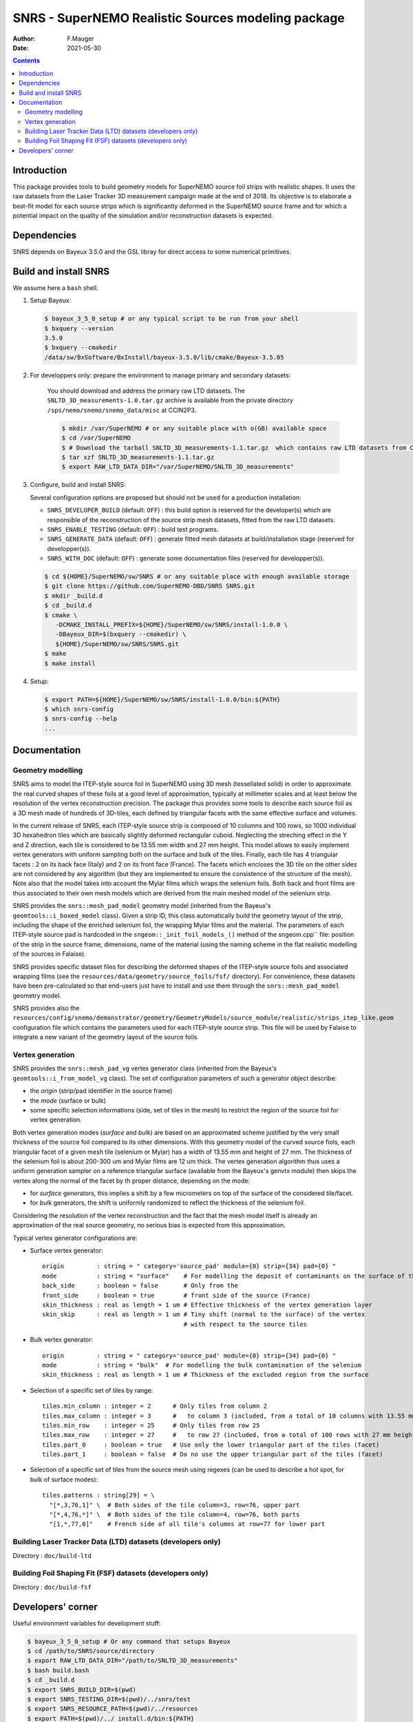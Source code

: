 ==================================================================
SNRS - SuperNEMO Realistic Sources modeling package
==================================================================

:author: F.Mauger
:date: 2021-05-30

.. image:: doc/slides_2021-05-10/images/test_realistic_foils_setup_3.png
   :width: 40%
	  

.. contents::

Introduction
============

This package  provides tools  to build  geometry models  for SuperNEMO
source foil  strips with  realistic shapes. It  uses the  raw datasets
from  the  Laser Tracker  3D  measurement  campaign  made at  the  end
of 2018.   Its objective  is to  elaborate a  best-fit model  for each
source strips which is significantly  deformed in the SuperNEMO source
frame  and  for  which  a  potential impact  on  the  quality  of  the
simulation and/or reconstruction datasets is expected.
   

Dependencies
============

SNRS depends  on Bayeux  3.5.0 and  the GSL  libray for
direct access to some numerical primitives.

   
Build and install SNRS
========================================

We assume here a ``bash`` shell.       

#. Setup Bayeux:

   .. code:: bash

      $ bayeux_3_5_0_setup # or any typical script to be run from your shell
      $ bxquery --version
      3.5.0
      $ bxquery --cmakedir
      /data/sw/BxSoftware/BxInstall/bayeux-3.5.0/lib/cmake/Bayeux-3.5.05
   ..
  
#. For developpers only: prepare the environment to manage primary and secondary datasets:

      You should  download and address  the primary raw  LTD datasets.
      The  ``SNLTD_3D_measurements-1.0.tar.gz``  archive is  available
      from  the private  directory ``/sps/nemo/snemo/snemo_data/misc``
      at CCIN2P3.

      .. code:: bash
	     
	 $ mkdir /var/SuperNEMO # or any suitable place with o(GB) available space
	 $ cd /var/SuperNEMO
	 $ # Download the tarball SNLTD_3D_measurements-1.1.tar.gz  which contains raw LTD datasets from CCIN2P3... 
	 $ tar xzf SNLTD_3D_measurements-1.1.tar.gz
	 $ export RAW_LTD_DATA_DIR="/var/SuperNEMO/SNLTD_3D_measurements"
      ..

#. Configure, build and install SNRS:

   Several configuration options are proposed but should  not be used
   for a production installation:

   - ``SNRS_DEVELOPER_BUILD`` (default:  ``OFF``) : this  build option
     is reserved  for the  developer(s) which  are responsible  of the
     reconstruction of the source strip mesh datasets, fitted from the
     raw LTD datasets.
   - ``SNRS_ENABLE_TESTING`` (default: ``OFF``) : build test programs.
   - ``SNRS_GENERATE_DATA`` (default: ``OFF``)  : generate fitted mesh
     datasets   at    build/installation   stage   (reserved   for
     developper(s)).
   - ``SNRS_WITH_DOC``    (default:   ``OFF``)    :   generate    some
     documentation files (reserved for developper(s)).
     
   
   .. code:: bash

      $ cd ${HOME}/SuperNEMO/sw/SNRS # or any suitable place with enough available storage
      $ git clone https://github.com/SuperNEMO-DBD/SNRS SNRS.git
      $ mkdir _build.d
      $ cd _build.d
      $ cmake \
         -DCMAKE_INSTALL_PREFIX=${HOME}/SuperNEMO/sw/SNRS/install-1.0.0 \
         -DBayeux_DIR=$(bxquery --cmakedir) \
         ${HOME}/SuperNEMO/sw/SNRS/SNRS.git
      $ make
      $ make install
   ..

#. Setup:

   .. code::

      $ export PATH=${HOME}/SuperNEMO/sw/SNRS/install-1.0.0/bin:${PATH}
      $ which snrs-config
      $ snrs-config --help
      ...
   ..
   
Documentation
========================================

Geometry modelling
-------------------

SNRS aims  to model the ITEP-style  source foil in SuperNEMO  using 3D
mesh  (tessellated solid)  in  order to  approximate  the real  curved
shapes of these  foils at a good level of  approximation, typically at
millimeter  scales and  at least  below the  resolution of  the vertex
reconstruction  precision.  The  package thus  provides some  tools to
describe each source  foil as a 3D mesh made  of hundreds of 3D-tiles,
each defined by triangular facets with the same effective surface and volumes.

In  the current  release  of  SNRS, each  ITEP-style  source strip  is
composed of 10 columns and 100  rows, so 1000 individual 3D hexahedron
tiles  which  are  basically  slightly  deformed  rectangular  cuboid.
Neglecting the streching effect in the Y and Z direction, each tile is
considered to be  13.55 mm width and 27 mm  height.  This model allows
to easily  implement vertex generators  with uniform sampling  both on
the surface and bulk of the tiles. Finally, each tile has 4 triangular
facets  :  2  on its  back  face  (Italy)  and  2 on  its  front  face
(France). The facets which encloses the 3D tile on the other sides are
not considered  by any algorithm  (but they are implemented  to ensure
the consistence  of the  structure of  the mesh).  Note also  that the
model  takes into  account the  Mylar films  which wraps  the selenium
foils. Both back and front films are thus associated to their own mesh
models which  are derived from the  main meshed model of  the selenium
strip.

SNRS provides  the ``snrs::mesh_pad_model`` geometry  model (inherited
from the  Bayeux's ``geomtools::i_boxed_model`` class). Given  a strip
ID, this class  automatically build the geometry layout  of the strip,
including the shape of the  enriched selenium foil, the wrapping Mylar
films and the  material. The parameters of each  ITEP-style source pad
is  hardcoded in  the ``sngeom::_init_foil_models_()``  method of  the
sngeom.cpp``  file:  position  of  the  strip  in  the  source  frame,
dimensions, name of the material (using  the naming scheme in the flat
realistic modelling of the sources in Falaise).

SNRS  provides  specific dataset  files  for  describing the  deformed
shapes of  the ITEP-style source  foils and associated  wrapping films
(see  the   ``resources/data/geometry/source_foils/fsf/``  directory).
For  convenience,  these datasets  have  been  pre-calculated so  that
end-users   just  have   to   install  and   use   them  through   the
``snrs::mesh_pad_model`` geometry model.

SNRS                 provides                 also                 the
``resources/config/snemo/demonstrator/geometry/GeometryModels/source_module/realistic/strips_itep_like.geom``
configuration  file  which  contains  the parameters  used  for  each
ITEP-style  source strip.  This  file  will be  used  by Falaise  to
integrate a new variant of the geometry layout of the source foils.

Vertex generation
--------------------

SNRS provides  the ``snrs::mesh_pad_vg`` vertex generator class (inherited
from the  Bayeux's ``geomtools::i_from_model_vg`` class). The set of configuration
parameters of such a generator object describe:

* the *origin* (strip/pad identifier in the source frame)
* the *mode* (surface or bulk)
* some  specific selection  informations (side,  set of  tiles in  the
  mesh)  to  restrict  the  region  of  the  source  foil  for  vertex
  generation.


Both vertex generation  modes (*surface* and *bulk*)  are based on
an approximated  scheme justified by  the very small thickness  of the
source foil compared to its other dimensions. With this geometry model
of the curved source fiols, each triangular facet of a given mesh tile
(selenium or Mylar) has  a width of 13.55 mm and height  of 27 mm. The
thickness of the selenium foil is about 200-300 um and Mylar films are
12  um thick.  The vertex  generation  algorithm thus  uses a  uniform
generation sampler  on a reference triangular  surface (available from
the Bayeux's genvtx module) then skips  the vertex along the normal of
the facet  by th proper distance,  depending on the mode:

- for *surface* generators, this implies  a shift by a few micrometers
  on top of the surface of the considered tile/facet.
- for *bulk*  generators, the shift  is
  uniformly randomized to reflect the thickness of the selenium foil.

Considering the resolution  of the vertex reconstruction  and the fact
that the  mesh model itself  is already  an approximation of  the real
source geometry, no serious bias is expected from this approximation.

Typical vertex generator configurations are:

* Surface vertex generator:
  
  ::

     origin         : string = " category='source_pad' module={0} strip={34} pad={0} "
     mode           : string = "surface"    # For modelling the deposit of contaminants on the surface of the strip
     back_side      : boolean = false       # Only from the 
     front_side     : boolean = true        # front side of the source (France)
     skin_thickness : real as length = 1 um # Effective thickness of the vertex generation layer
     skin_skip      : real as length = 1 um # Tiny shift (normal to the surface) of the vertex
                                            # with respect to the source tiles
  ..

* Bulk vertex generator:
  
  
  ::

     origin         : string = " category='source_pad' module={0} strip={34} pad={0} "
     mode           : string = "bulk"  # For modelling the bulk contamination of the selenium
     skin_thickness : real as length = 1 um # Thickness of the excluded region from the surface 
  ..

 
* Selection of a specific set of tiles by range:

  ::

     tiles.min_column : integer = 2      # Only tiles from column 2
     tiles.max_column : integer = 3      #   to column 3 (included, from a total of 10 columns with 13.55 mm width)
     tiles.min_row    : integer = 25     # Only tiles from row 25
     tiles.max_row    : integer = 27     #   to row 27 (included, from a total of 100 rows with 27 mm height)
     tiles.part_0     : boolean = true   # Use only the lower triangular part of the tiles (facet)
     tiles.part_1     : boolean = false  # Do no use the upper triangular part of the tiles (facet)
  ..
 
  
* Selection of  a specific  set of  tiles from  the source  mesh using
  regexes (can  be used to  describe a hot  spot, for bulk  of surface
  modes):

  ::

    tiles.patterns : string[29] = \
      "[*,3,76,1]" \  # Both sides of the tile column=3, row=76, upper part
      "[*,4,76,*]" \  # Both sides of the tile column=4, row=76, both parts
      "[1,*,77,0]"    # French side of all tile's columns at row=77 for lower part
  ..

    
  
Building Laser Tracker Data (LTD) datasets (developers only)
------------------------------------------------------------

Directory : ``doc/build-ltd``


Building Foil Shaping Fit (FSF) datasets (developers only)
-----------------------------------------------------------------
Directory : ``doc/build-fsf``


Developers' corner
=======================

Useful environment variables for development stuff:

.. code:: bash

   $ bayeux_3_5_0_setup # Or any command that setups Bayeux
   $ cd /path/to/SNRS/source/directory
   $ export RAW_LTD_DATA_DIR="/path/to/SNLTD_3D_measurements"
   $ bash build.bash
   $ cd _build.d
   $ export SNRS_BUILD_DIR=$(pwd)
   $ export SNRS_TESTING_DIR=$(pwd)/../snrs/test
   $ export SNRS_RESOURCE_PATH=$(pwd)/../resources
   $ export PATH=$(pwd)/../_install.d/bin:${PATH}
   $ make
   $ make test
   $ make install
   $ cd ../_install.d
   $ tree
..
 
.. end
   
